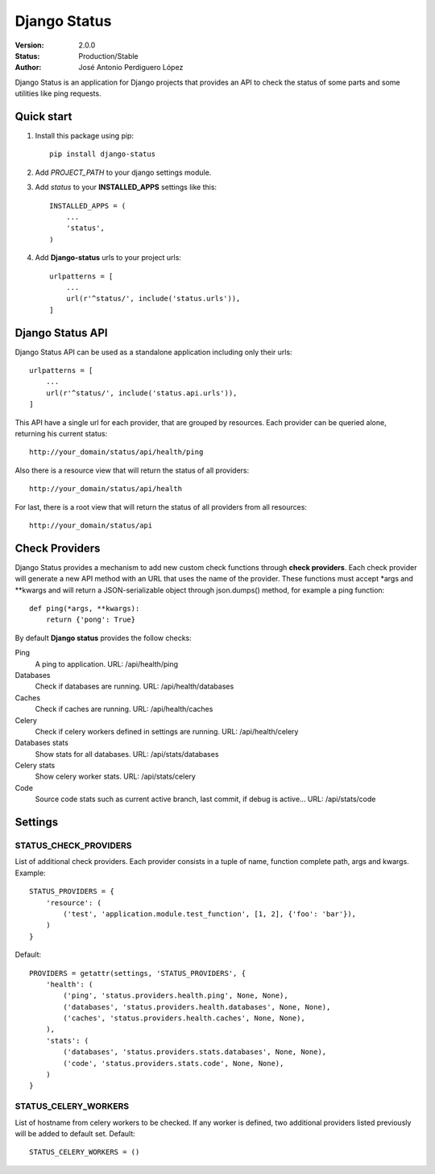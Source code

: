 =============
Django Status
=============

:Version: 2.0.0
:Status: Production/Stable
:Author: José Antonio Perdiguero López

Django Status is an application for Django projects that provides an API to check the status of some parts and some
utilities like ping requests.

Quick start
===========

#. Install this package using pip::

    pip install django-status


#. Add *PROJECT_PATH* to your django settings module.
#. Add *status* to your **INSTALLED_APPS** settings like this::

    INSTALLED_APPS = (
        ...
        'status',
    )

#. Add **Django-status** urls to your project urls::

    urlpatterns = [
        ...
        url(r'^status/', include('status.urls')),
    ]

Django Status API
=================
Django Status API can be used as a standalone application including only their urls::

    urlpatterns = [
        ...
        url(r'^status/', include('status.api.urls')),
    ]

This API have a single url for each provider, that are grouped by resources.
Each provider can be queried alone, returning his current status::

    http://your_domain/status/api/health/ping

Also there is a resource view that will return the status of all providers::

    http://your_domain/status/api/health

For last, there is a root view that will return the status of all providers from all resources::

    http://your_domain/status/api

Check Providers
===============
Django Status provides a mechanism to add new custom check functions through **check providers**. Each check provider
will generate a new API method with an URL that uses the name of the provider. These functions must accept \*args and
\*\*kwargs and will return a JSON-serializable object through json.dumps() method, for example a ping function::

    def ping(*args, **kwargs):
        return {'pong': True}

By default **Django status** provides the follow checks:

Ping
    A ping to application.
    URL: /api/health/ping

Databases
    Check if databases are running.
    URL: /api/health/databases

Caches
    Check if caches are running.
    URL: /api/health/caches

Celery
    Check if celery workers defined in settings are running.
    URL: /api/health/celery

Databases stats
    Show stats for all databases.
    URL: /api/stats/databases

Celery stats
    Show celery worker stats.
    URL: /api/stats/celery

Code
    Source code stats such as current active branch, last commit, if debug is active...
    URL: /api/stats/code

Settings
========
STATUS_CHECK_PROVIDERS
----------------------
List of additional check providers. Each provider consists in a tuple of name, function complete path, args and kwargs.
Example::

    STATUS_PROVIDERS = {
        'resource': (
            ('test', 'application.module.test_function', [1, 2], {'foo': 'bar'}),
        )
    }

Default::

    PROVIDERS = getattr(settings, 'STATUS_PROVIDERS', {
        'health': (
            ('ping', 'status.providers.health.ping', None, None),
            ('databases', 'status.providers.health.databases', None, None),
            ('caches', 'status.providers.health.caches', None, None),
        ),
        'stats': (
            ('databases', 'status.providers.stats.databases', None, None),
            ('code', 'status.providers.stats.code', None, None),
        )
    }

STATUS_CELERY_WORKERS
---------------------
List of hostname from celery workers to be checked. If any worker is defined, two additional providers listed previously
will be added to default set.
Default::

    STATUS_CELERY_WORKERS = ()

